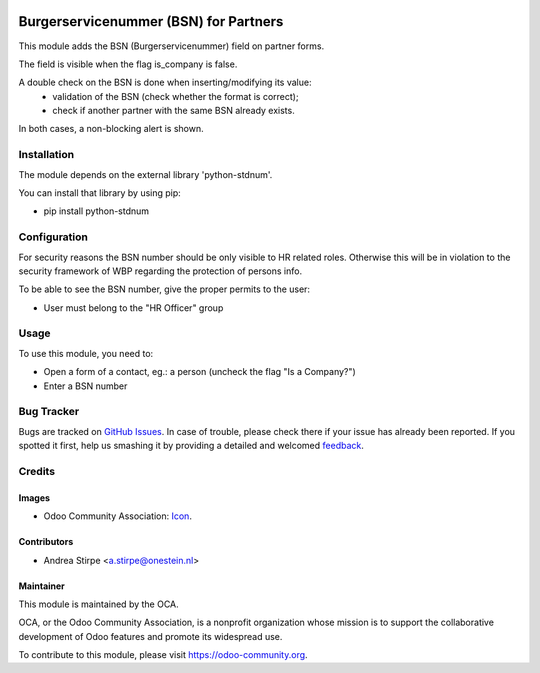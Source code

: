 .. image:: https://img.shields.io/badge/licence-AGPL--3-blue.svg
   :target: http://www.gnu.org/licenses/agpl-3.0-standalone.html
   :alt: License: AGPL-3

======================================
Burgerservicenummer (BSN) for Partners
======================================

This module adds the BSN (Burgerservicenummer) field on partner forms.

The field is visible when the flag is_company is false.

A double check on the BSN is done when inserting/modifying its value:
 - validation of the BSN (check whether the format is correct);
 - check if another partner with the same BSN already exists.
In both cases, a non-blocking alert is shown.


Installation
============

The module depends on the external library 'python-stdnum'.

You can install that library by using pip:

* pip install python-stdnum


Configuration
=============

For security reasons the BSN number should be only visible to HR related roles.
Otherwise this will be in violation to the security framework of WBP regarding
the protection of persons info.

To be able to see the BSN number, give the proper permits to the user:

* User must belong to the "HR Officer" group


Usage
=====

To use this module, you need to:

* Open a form of a contact, eg.: a person (uncheck the flag "Is a Company?")
* Enter a BSN number

.. image:: https://odoo-community.org/website/image/ir.attachment/5784_f2813bd/datas
   :alt: Try me on Runbot
   :target: https://runbot.odoo-community.org/runbot/176/9.0


Bug Tracker
===========

Bugs are tracked on `GitHub Issues
<https://github.com/OCA/l10n-netherlands/issues>`_. In case of trouble, please
check there if your issue has already been reported. If you spotted it first,
help us smashing it by providing a detailed and welcomed `feedback
<https://github.com/OCA/
l10n-netherlands/issues/new?body=module:%20
l10n_nl_bsn%0Aversion:%20
9.0%0A%0A**Steps%20to%20reproduce**%0A-%20...%0A%0A**Current%20behavior**%0A%0A**Expected%20behavior**>`_.

Credits
=======

Images
------

* Odoo Community Association: `Icon <https://github.com/OCA/maintainer-tools/blob/master/template/module/static/description/icon.svg>`_.

Contributors
------------

* Andrea Stirpe <a.stirpe@onestein.nl>

Maintainer
----------

.. image:: https://odoo-community.org/logo.png
   :alt: Odoo Community Association
   :target: https://odoo-community.org

This module is maintained by the OCA.

OCA, or the Odoo Community Association, is a nonprofit organization whose
mission is to support the collaborative development of Odoo features and
promote its widespread use.

To contribute to this module, please visit https://odoo-community.org.
